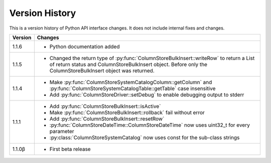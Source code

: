 Version History
===============

This is a version history of Python API interface changes. It does not include internal fixes and changes.

+---------+---------------------------------------------------------------------------------------------------------------------------------------+
| Version | Changes                                                                                                                               |
+=========+=======================================================================================================================================+
| 1.1.6   | - Python documentation added                                                                                                          |
+---------+---------------------------------------------------------------------------------------------------------------------------------------+
| 1.1.5   | - Changed the return type of :py:func:`ColumnStoreBulkInsert::writeRow` to return a List of return status and ColumnStoreBulkInsert   |
|         |   object. Before only the ColumnStoreBulkInsert object was returned.                                                                  |
+---------+---------------------------------------------------------------------------------------------------------------------------------------+
| 1.1.4   | - Make :py:func:`ColumnStoreSystemCatalogColumn::getColumn` and :py:func:`ColumnStoreSystemCatalogTable::getTable` case insensitive   |
|         | - Add :py:func:`ColumnStoreDriver::setDebug` to enable debugging output to stderr                                                     |
+---------+---------------------------------------------------------------------------------------------------------------------------------------+
| 1.1.1   | - Add :py:func:`ColumnStoreBulkInsert::isActive`                                                                                      |
|         | - Make :py:func:`ColumnStoreBulkInsert::rollback` fail without error                                                                  |
|         | - Add :py:func:`ColumnStoreBulkInsert::resetRow`                                                                                      |
|         | - :py:func:`ColumnStoreDateTime::ColumnStoreDateTime` now uses uint32_t for every parameter                                           |
|         | - :py:class:`ColumnStoreSystemCatalog` now uses const for the sub-class strings                                                       |
+---------+---------------------------------------------------------------------------------------------------------------------------------------+
| 1.1.0β  | - First beta release                                                                                                                  |
+---------+---------------------------------------------------------------------------------------------------------------------------------------+
